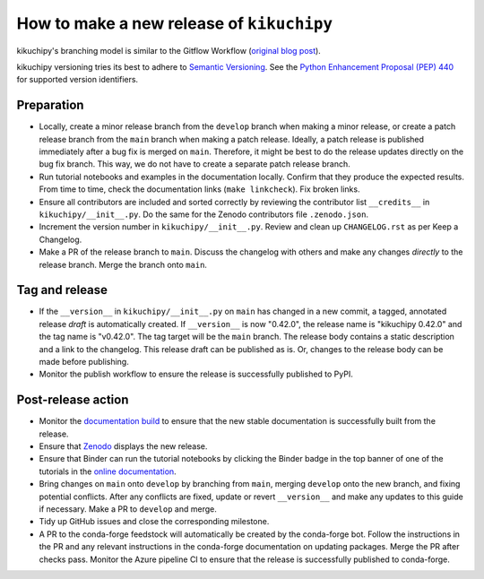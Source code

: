 How to make a new release of ``kikuchipy``
==========================================

kikuchipy's branching model is similar to the Gitflow Workflow (`original blog post
<https://nvie.com/posts/a-successful-git-branching-model/>`__).

kikuchipy versioning tries its best to adhere to `Semantic Versioning
<https://semver.org/spec/v2.0.0.html>`__.
See the `Python Enhancement Proposal (PEP) 440 <https://peps.python.org/pep-0440/>`__
for supported version identifiers.

Preparation
-----------
- Locally, create a minor release branch from the ``develop`` branch when making a minor
  release, or create a patch release branch from the ``main`` branch when making a patch
  release. Ideally, a patch release is published immediately after a bug fix is merged
  on ``main``. Therefore, it might be best to do the release updates directly on the bug
  fix branch. This way, we do not have to create a separate patch release branch.

- Run tutorial notebooks and examples in the documentation locally.
  Confirm that they produce the expected results.
  From time to time, check the documentation links (``make linkcheck``).
  Fix broken links.

- Ensure all contributors are included and sorted correctly by reviewing the contributor
  list ``__credits__`` in ``kikuchipy/__init__.py``.
  Do the same for the Zenodo contributors file ``.zenodo.json``.

- Increment the version number in ``kikuchipy/__init__.py``.
  Review and clean up ``CHANGELOG.rst`` as per Keep a Changelog.

- Make a PR of the release branch to ``main``.
  Discuss the changelog with others and make any changes *directly* to the release
  branch.
  Merge the branch onto ``main``.

Tag and release
---------------
- If the ``__version__`` in ``kikuchipy/__init__.py`` on ``main`` has changed in a new
  commit, a tagged, annotated release *draft* is automatically created.
  If ``__version__`` is now "0.42.0", the release name is "kikuchipy 0.42.0" and the
  tag name is "v0.42.0".
  The tag target will be the ``main`` branch.
  The release body contains a static description and a link to the changelog.
  This release draft can be published as is.
  Or, changes to the release body can be made before publishing.

- Monitor the publish workflow to ensure the release is successfully published to PyPI.

Post-release action
-------------------
- Monitor the `documentation build <https://readthedocs.org/projects/kikuchipy/builds>`__
  to ensure that the new stable documentation is successfully built from the release.

- Ensure that `Zenodo <https://doi.org/10.5281/zenodo.3597646>`__ displays the new
  release.

- Ensure that Binder can run the tutorial notebooks by clicking the Binder badge in the
  top banner of one of the tutorials in the `online documentation
  <https://kikuchipy.org/en/stable>`__.

- Bring changes on ``main`` onto ``develop`` by branching from ``main``, merging
  ``develop`` onto the new branch, and fixing potential conflicts.
  After any conflicts are fixed, update or revert ``__version__`` and make any updates
  to this guide if necessary.
  Make a PR to ``develop`` and merge.

- Tidy up GitHub issues and close the corresponding milestone.

- A PR to the conda-forge feedstock will automatically be created by the conda-forge
  bot.
  Follow the instructions in the PR and any relevant instructions in the conda-forge
  documentation on updating packages.
  Merge the PR after checks pass.
  Monitor the Azure pipeline CI to ensure that the release is successfully published to
  conda-forge.
